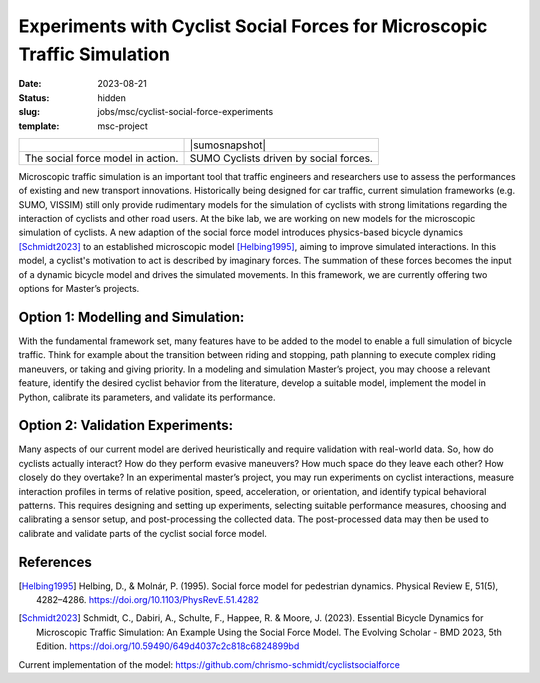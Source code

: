 =========================================================================
Experiments with Cyclist Social Forces for Microscopic Traffic Simulation
=========================================================================

:date: 2023-08-21
:status: hidden
:slug: jobs/msc/cyclist-social-force-experiments
:template: msc-project

.. list-table::
   :class: table

   * - |socialforcesim|
     - |sumosnapshot|
   * - The social force model in action.
     - SUMO Cyclists driven by social forces. 

.. |socialforcesim| image:: https://objects-us-east-1.dream.io/mechmotum/sfm-intersection.png

.. |dygertvideo| image::

Microscopic traffic simulation is an important tool that traffic engineers and researchers use to 
assess the performances of existing and new transport innovations. Historically being designed 
for car traffic, current simulation frameworks (e.g. SUMO, VISSIM) still only provide rudimentary 
models for the simulation of cyclists with strong limitations regarding the interaction of cyclists and other road users. 
At the bike lab, we are working on new models for the microscopic simulation of cyclists. A new 
adaption of the social force model introduces physics-based bicycle dynamics [Schmidt2023]_ to an established 
microscopic model [Helbing1995]_, aiming to improve simulated interactions. In this model, a cyclist's motivation 
to act is described by imaginary forces. The summation of these forces becomes the input of a dynamic 
bicycle model and drives the simulated movements. In this framework, we are currently offering two 
options for Master’s projects.

Option 1: Modelling and Simulation:
===================================
With the fundamental framework set, many features have to be added to the model to enable a full simulation 
of bicycle traffic. Think for example about the transition between riding and stopping, path planning to 
execute complex riding maneuvers, or taking and giving priority.  In a modeling and simulation Master’s project, 
you may choose a relevant feature, identify the desired cyclist behavior from the literature, develop a 
suitable model, implement the model in Python, calibrate its parameters, and validate its performance. 

Option 2: Validation Experiments: 
=================================
Many aspects of our current model are derived heuristically and require validation with real-world data. 
So, how do cyclists actually interact? How do they perform evasive maneuvers? How much space do they 
leave each other? How closely do they overtake? In an experimental master’s project, you may run experiments 
on cyclist interactions, measure interaction profiles in terms of relative position, speed, acceleration, or 
orientation, and identify typical behavioral patterns. This requires designing and setting up experiments, 
selecting suitable performance measures, choosing and calibrating a sensor setup, and post-processing the 
collected data. The post-processed data may then be used to calibrate and validate parts of the cyclist social force model. 

References
==========
.. [Helbing1995] Helbing, D., & Molnár, P. (1995). Social force model for pedestrian dynamics. 
   Physical Review E, 51(5), 4282–4286. https://doi.org/10.1103/PhysRevE.51.4282
.. [Schmidt2023] Schmidt, C., Dabiri, A., Schulte, F., Happee, R. & Moore, J. (2023). Essential 
   Bicycle Dynamics for Microscopic Traffic Simulation: An Example Using the Social Force Model. 
   The Evolving Scholar - BMD 2023, 5th Edition. https://doi.org/10.59490/649d4037c2c818c6824899bd
Current implementation of the model: https://github.com/chrismo-schmidt/cyclistsocialforce
